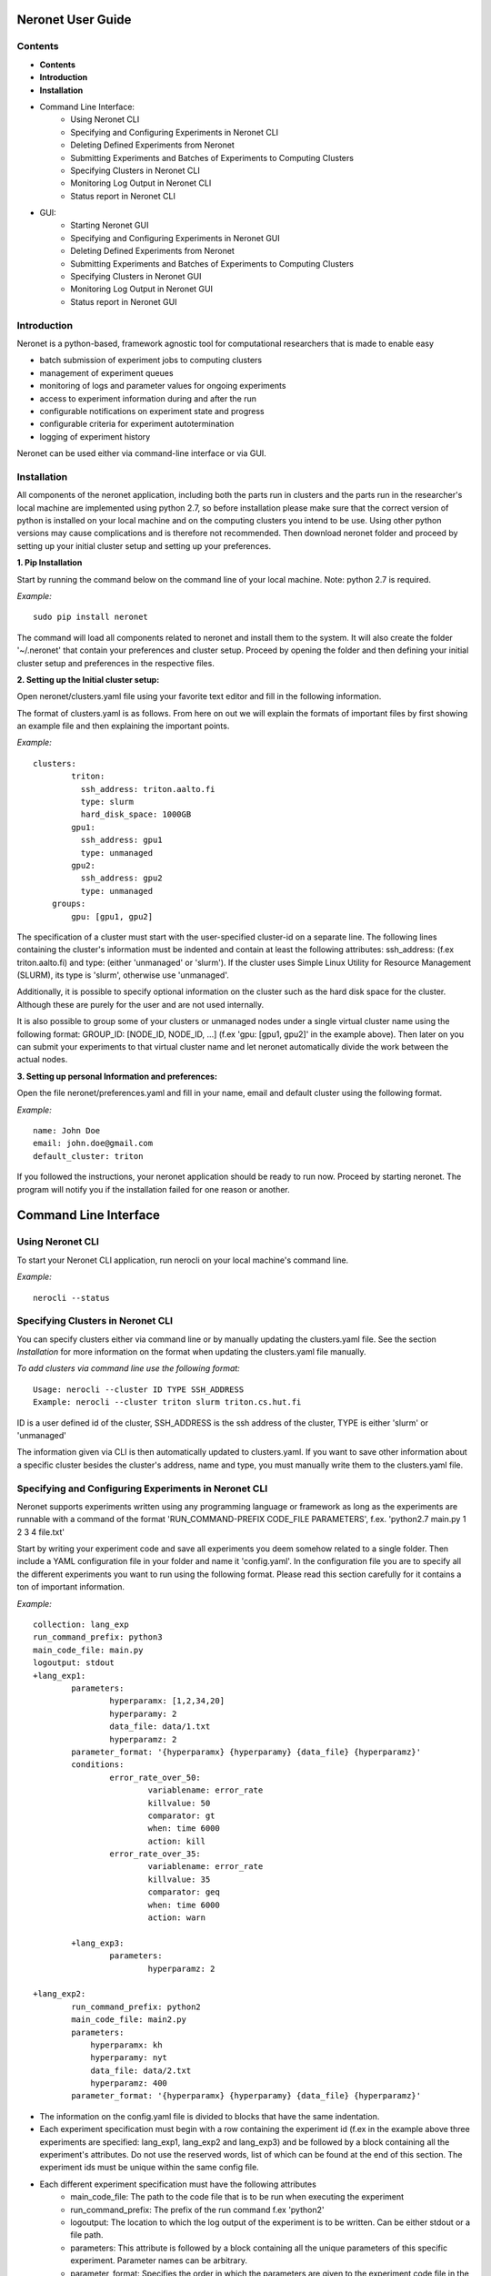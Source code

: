 ==================
Neronet User Guide
==================

Contents
--------


- **Contents**
- **Introduction**
- **Installation**
- Command Line Interface:
	- Using Neronet CLI
	- Specifying and Configuring Experiments in Neronet CLI
	- Deleting Defined Experiments from Neronet
	- Submitting Experiments and Batches of Experiments to Computing Clusters
	- Specifying Clusters in Neronet CLI
	- Monitoring Log Output in Neronet CLI
	- Status report in Neronet CLI
- GUI:
	- Starting Neronet GUI
	- Specifying and Configuring Experiments in Neronet GUI
	- Deleting Defined Experiments from Neronet
	- Submitting Experiments and Batches of Experiments to Computing Clusters
	- Specifying Clusters in Neronet GUI
	- Monitoring Log Output in Neronet GUI
	- Status report in Neronet GUI


Introduction
------------

Neronet is a python-based, framework agnostic tool for computational researchers that is made to enable easy

- batch submission of experiment jobs to computing clusters
- management of experiment queues
- monitoring of logs and parameter values for ongoing experiments
- access to experiment information during and after the run
- configurable notifications on experiment state and progress
- configurable criteria for experiment autotermination
- logging of experiment history

Neronet can be used either via command-line interface or via GUI.


Installation
------------

All components of the neronet application, including both the parts run in clusters and the parts run in the researcher's local machine are implemented using python 2.7, so before installation please make sure that the correct version of python is installed on your local machine and on the computing clusters you intend to be use. Using other python versions may cause complications and is therefore not recommended. Then download neronet folder and proceed by setting up your initial cluster setup and setting up your preferences.

**1. Pip Installation**

Start by running the command below on the command line of your local machine. Note: python 2.7 is required.

*Example:*
::
	sudo pip install neronet

The command will load all components related to neronet and install them to the system. It will also create the folder '~/.neronet' that contain your preferences and cluster setup. Proceed by opening the folder and then defining your initial cluster setup and preferences in the respective files.

**2. Setting up the Initial cluster setup:**

Open neronet/clusters.yaml file using your favorite text editor and fill in the following information.

The format of clusters.yaml is as follows. From here on out we will explain the formats of important files by first showing an example file and then explaining the important points.

*Example:*
::
    clusters:
	    triton:
	      ssh_address: triton.aalto.fi
	      type: slurm
	      hard_disk_space: 1000GB
	    gpu1:
	      ssh_address: gpu1
	      type: unmanaged
	    gpu2:
	      ssh_address: gpu2
	      type: unmanaged	    
	groups:
	    gpu: [gpu1, gpu2]



The specification of a cluster must start with the user-specified cluster-id on a separate line. The following lines containing the cluster's information must be indented and contain at least the following attributes: ssh_address: (f.ex  triton.aalto.fi) and type: (either 'unmanaged' or 'slurm'). If the cluster uses Simple Linux Utility for Resource Management (SLURM), its type is 'slurm', otherwise use 'unmanaged'.

Additionally, it is possible to specify optional information on the cluster such as the hard disk space for the cluster. Although these are purely for the user and are not used internally.

It is also possible to group some of your clusters or unmanaged nodes under a single virtual cluster name using the following format: GROUP_ID: [NODE_ID, NODE_ID, ...] (f.ex 'gpu: [gpu1, gpu2]' in the example above). Then later on you can submit your experiments to that virtual cluster name and let neronet automatically divide the work between the actual nodes.

**3. Setting up personal Information and preferences:**

Open the file neronet/preferences.yaml and fill in your name, email and default cluster using the following format.

*Example:*
::
	name: John Doe
	email: john.doe@gmail.com
	default_cluster: triton


If you followed the instructions, your neronet application should be ready to run now. Proceed by starting neronet. The program will notify you if the installation failed for one reason or another.

======================
Command Line Interface
======================

Using Neronet CLI
--------------------

To start your Neronet CLI application, run nerocli on your local machine's command line.

*Example:*
::
	nerocli --status


Specifying Clusters in Neronet CLI
----------------------------------

You can specify clusters either via command line or by manually updating the clusters.yaml file. See the section *Installation* for more information on the format when updating the clusters.yaml file manually.

*To add clusters via command line use the following format:*
::
	Usage: nerocli --cluster ID TYPE SSH_ADDRESS
	Example: nerocli --cluster triton slurm triton.cs.hut.fi


ID is a user defined id of the cluster, SSH_ADDRESS is the ssh address of the cluster, TYPE is either 'slurm' or 'unmanaged'

The information given via CLI is then automatically updated to clusters.yaml. If you want to save other information about a specific cluster besides the cluster's address, name and type, you must manually write them to the clusters.yaml file.


Specifying and Configuring Experiments in Neronet CLI
-----------------------------------------------------

Neronet supports experiments written using any programming language or framework as long as the experiments are runnable with a command of the format 'RUN_COMMAND-PREFIX CODE_FILE PARAMETERS', f.ex. 'python2.7 main.py 1 2 3 4 file.txt'

Start by writing your experiment code and save all experiments you deem somehow related to a single folder. Then include a YAML configuration file in your folder and name it 'config.yaml'. In the configuration file you are to specify all the different experiments you want to run using the following format. Please read this section carefully for it contains a ton of important information.

*Example:*
::
	collection: lang_exp
	run_command_prefix: python3
	main_code_file: main.py
	logoutput: stdout
	+lang_exp1:
		parameters:
			hyperparamx: [1,2,34,20]
			hyperparamy: 2
			data_file: data/1.txt
			hyperparamz: 2
		parameter_format: '{hyperparamx} {hyperparamy} {data_file} {hyperparamz}'
		conditions:
			error_rate_over_50:
				variablename: error_rate
				killvalue: 50
				comparator: gt
				when: time 6000
				action: kill
			error_rate_over_35:
				variablename: error_rate
				killvalue: 35
				comparator: geq
				when: time 6000
				action: warn

		+lang_exp3:
			parameters:
				hyperparamz: 2

	+lang_exp2:
		run_command_prefix: python2
		main_code_file: main2.py
		parameters:
		    hyperparamx: kh
		    hyperparamy: nyt
		    data_file: data/2.txt
		    hyperparamz: 400
		parameter_format: '{hyperparamx} {hyperparamy} {data_file} {hyperparamz}'


- The information on the config.yaml file is divided to blocks that have the same indentation.
- Each experiment specification must begin with a row containing the experiment id (f.ex in the example above three experiments are specified: lang_exp1, lang_exp2 and lang_exp3) and be followed by a block containing all the experiment's attributes. Do not use the reserved words, list of which can be found at the end of this section. The experiment ids must be unique within the same config file.
- Each different experiment specification must have the following attributes
	- main_code_file: The path to the code file that is to be run when executing the experiment
	- run_command_prefix: The prefix of the run command f.ex 'python2'
	- logoutput: The location to which the log output of the experiment is to be written. Can be either stdout or a file path.
	- parameters: This attribute is followed by a block containing all the unique parameters of this specific experiment. Parameter names can be arbitrary.
	- parameter_format: Specifies the order in which the parameters are given to the experiment code file in the form of a string. Write the attribute value within single quotes. Parameter names written within braces will be replaced by their values defined in the *parameters* section. F.ex in the example above lang_exp2 --parameter_format defines a parameter string 'kh nyt data/2.txt 400'. You can escape braces and special characters with backslashes in case your parameter names contain braces.
	- Your experiments should be runnable with a command of the form 'RUN_COMMAND_PREFIX MAIN_CODE_FILE PARAMETER_STRING' F.ex in the example above lang_exp2 must be runnable with the command 'python2 main2.py kh nyt data/2.txt 400'**

- Additionally, if you want neronet to autoterminate an experiment or give you a warning under certain circumstances you can use the conditions-attribute. Neronet supports warnings and autotermination based on a variable exceeding, falling below or reaching a predetermined value. The conditions-attribute must be followed by a block containing the specifications of the conditions and actions to perform
	- Start by giving a unique ID to your condition. f.ex in the example above 'lang_exp1' has two conditions set: 'error_rate_over_50' and 'error_rate_over_35'. Do not use the reserved words, list of which can be found at the end of this section. Then specify the following attributes on the following block.
	- variablename: This is the name of the variable you want to monitor
	- killvalue: This is the value to which you want neronet to compare the monitored variable
	- comparator: Either 'gt' (greater that), 'lt' (less than), 'eq' (equal to), 'geq' (greater than or equal to) or 'leq' (less than or equal to). Use 'gt' if you want a warning when the value of the variable monitored exceeds killvalue, 'lt' if you want a warning when the variable falls below killvalue and 'eq' if you want a warning when the variable reaches killvalue.
 	- when: The value of this attribute can be either 'immediately' or 'time MINUTES' where MINUTES is the time interval in minutes after which the warning condition is checked and action performed.
 	- action: Specifies what you want neronet to do when the warning condition is fulfilled. The value of this attribute is either 'kill' (if you want the experiment to be terminated when the warning condition is fulfilled) or 'warn' (if you want to see a warning message when the condition is fullfilled)
 	- The log output from the experiment code must contain rows of the format: 'VARIABLENAME VALUE'. So that neronet is able to follow the variable values. F.ex. in the example above the log output of lang_exp1 must contain rows of the form 'error_rate 24.3334', 'error_rate 49', 'error_rate 67.01', etc... The row must not contain anything else.
- If multiple experiments have the same attribute values, it is not necessary to re-write every attribute for every experiment. The experiments defined in inner blocks automatically inherit all the attribute values specified in outer blocks. For example in the example above 'lang_exp1' and 'lang_exp2' inherit the run_command_prefix, main_code_file and logoutput values from the outmost block and lang_exp3 inherits all the parameter values from lang_exp1. If you don't want to inherit a specific value, just specify it again in the inner block and it is automatically overwritten. For example in the example above lang_exp3 uses different hyperparamz and parameter_format values than its parent lang_exp1.
- If you place multiple parameter values within brackets and separated by a comma (like in the example above lang_exp1 -- hyperparamx: [1,2,34,20])Neronet will automatically generate different experiments for each value specified within brackets. (f.ex lang_exp1 would be run with the parameters '1 2 data/1.txt 2', '2 2 data/1.txt 2', '34 2 data/1.txt 2' and '20 2 data/1.txt 2')

After your experiment folder contains the config file of the correct format and all the code and parameter files, you can then submit the folder to your Neronet application with the following command.

*Example:*
::
	Usage: nerocli --experiment FOLDER
	Example: nerocli --experiment ~/experiments/lang_exp

**Reserved Words:**
::
	ID
	run_command_prefix
	main_code_file
	logoutput
	parameters
	parameter_format
	warning:
	variablename
	killvalue
	comparator
	when
	action



Deleting Defined Experiments from Neronet
-----------------------------------------

To delete a specified experiment from your Neronet application's database you can use the following command.

*Example:*
::
	nerocli --delete EXPERIMENT_ID

EXPERIMENT_ID is the 'ID' attribute defined on the topmost row of the experiment folder's config.yaml. Alternatively, if you only want to delete a certain experiment within a folder, you can use the format 'ID/experiment_Id' (see *specifying experiments* to find out what these attributes are). Commands of the format 'delete ID/experiment_Id' don't affect the experiment's children or parents.

Using the command above doesn't delete the experiment folder or any files within it. It only removes the experiment's information from Neronet's database. It also doesn't affect the children of the experiment.


Submitting Experiments to Computing Clusters
-----------------------------------------------------------------------

The following command will submit an experiment to a specified cluster.

*Example:*
::
	Usage: nerocli --submit EXPERIMENT_ID CLUSTER_ID 
	Example: nerocli --submit lang_exp triton 


EXPERIMENT_ID is the name of the experiment you are about to submit.

CLUSTER_ID can be any cluster id or cluster group id specified in the clusters.yaml file or via CLI.
If you have specified a default cluster in preferences.yaml (see *Installation*), you can leave CLUSTER_ID blank to automatically submit your experiments to the specified default cluster. F.ex 'submit lang_exp'.


Fetching data about submitted experiments:
------------------------------------------

To see the current state of the submitted experiments it is necessary to first fetch the data from clusters. In Neronet CLI this is done by typing the following command:

::
    nerocli --fetch

After that you can see the current state of your experiments by typing:

::
    nerocli --status
    


Status report
-------------

The status command gives status information regarding configurations and any
specified clusters and experiments.

*Example:*
::
	Usage: nerocli --status [ARGS]


ARGS can refer to experiment or cluster IDs, or be collection specifiers.

*Overall status:*
::
	nerocli --status

The command above will print the overall status information. That is, printing the number of experiments with each of the different experiment states, the list of defined clusters and their current states and finally the list of experiments and their current states.

*Experiment status:*
::
	nerocli --status lang_exp3

*Cluster status:*
::
	Usage: nerocli --status CLUSTER_ID
	Example nerocli --status triton

Example experiment
------------------
Assume we have folder ``~/mytheanotest`` which contains an experiment named
``script.py`` and we want to submit it to ``kosh.aalto.fi`` to be run
there. We proceed as follows:

Define a cluster where the experiment is to be run:
``nerocli --cluster kosh kosh.aalto.fi unmanaged``

Neronet requires some information about each experiment, which is why we
create the file ``~/mytheanotest/config.yaml`` with the following content::

		```
		collection: None
		run_command_prefix: 'python'
		main_code_file: 'script.py'
		outputs: 'results'
		parameters_format: '{N} {feats} {training_steps}'
		theanotest:
		    parameters:
		        N: 400
		        feats: 784
		        training_steps: 10000
		```

Now we let Neronet know about the experiment by registering it:
``nerocli --experiment ~/mytheanotest``

Finally, we submit the experiment to be run in the cluster:
``nerocli --submit kosh theanotest``

Before submitting of course you need to make sure that all the dependencies
of the experiment file are available in the cluster.

While the experiment is running, we can check its status with:
``nerocli --status``

Eventually the experiment will show as ``finished`` and the results will be
automatically synced to the ``~/.neronet/results/theanotest`` folder.

===
GUI
===

**Installation**
As pyqt is not included with pip, it is required to be installed from package manager.
You can download QT for python with ``apt-get install python-qt4``
Make sure you have configured path correctly. You can check you current path with 
``import sys
print sys.path``

Gui is included in pip install. You can open gui with ``nerogui``

**Specify clusters**
Specify clusters by writing clusters short name to cluster name field.
Write clusters address and select its type from dropdown menu and hit add cluster to add it.


**Specify experiments**
Specify experiments by pressing "Add experiment"
A dialog should open. Navigate to the folder where your experiment folder is (the one containing config.yaml) and hit open.
Table with experiment will update if the importing was successful.

You can also drag and drop multiple folders to the NeroGUI window to add them.


**Submit experiments**

You can submit experiments by selecting experiment and folder and hitting submit button.

**Submit batches of experiments**

You can select multiple experiments by holding ctrl and pressing every experiment you want to send.
After selecting the experiments, choose cluster and hit submit.

**Experiment status report**

Selecting experiment will update log view with the information accosiated with experiment.

**Accessing status folder**

You can get into the folder where experiment is defined by double clicking experiment.

**Collection status report**

Hit refresh to update statu(e)s of the experiment(s).

**manipulating experiments table**

Right click will open menu where you can select parameters which you want to view.
By pressing headers you can sort your experiments.
